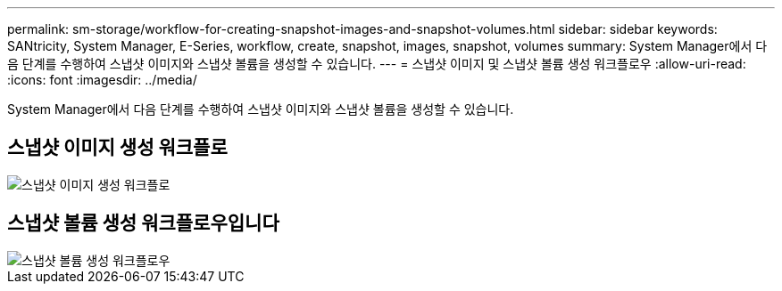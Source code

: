---
permalink: sm-storage/workflow-for-creating-snapshot-images-and-snapshot-volumes.html 
sidebar: sidebar 
keywords: SANtricity, System Manager, E-Series, workflow, create, snapshot, images, snapshot, volumes 
summary: System Manager에서 다음 단계를 수행하여 스냅샷 이미지와 스냅샷 볼륨을 생성할 수 있습니다. 
---
= 스냅샷 이미지 및 스냅샷 볼륨 생성 워크플로우
:allow-uri-read: 
:icons: font
:imagesdir: ../media/


[role="lead"]
System Manager에서 다음 단계를 수행하여 스냅샷 이미지와 스냅샷 볼륨을 생성할 수 있습니다.



== 스냅샷 이미지 생성 워크플로

image::../media/sam1130-flw-snapshots-create-ss-images.gif[스냅샷 이미지 생성 워크플로]



== 스냅샷 볼륨 생성 워크플로우입니다

image::../media/sam1130-flw-snapshots-create-ss-volumes.gif[스냅샷 볼륨 생성 워크플로우]
